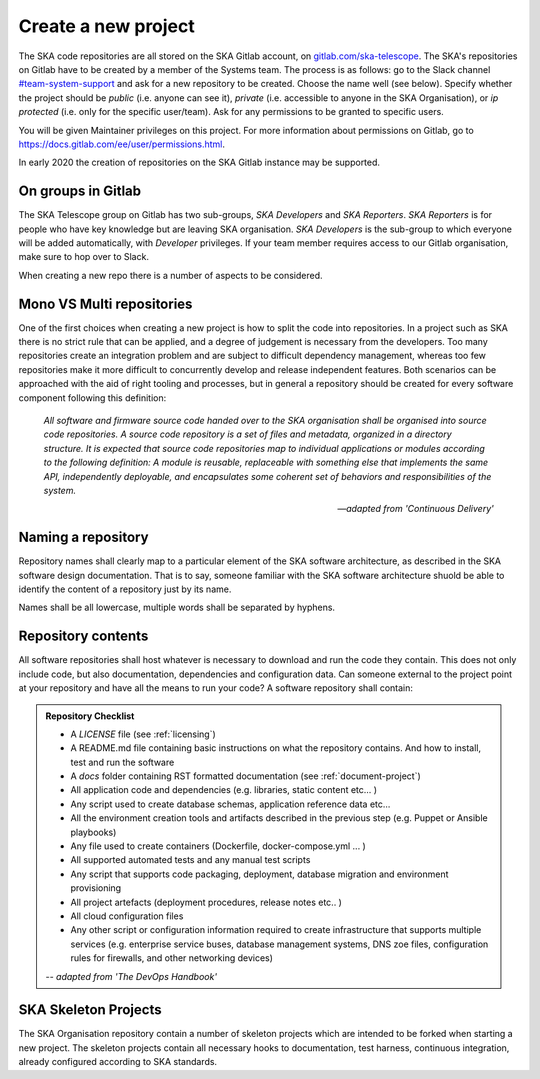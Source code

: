 Create a new project
--------------------

The SKA code repositories are all stored on the SKA Gitlab account, on `gitlab.com/ska-telescope <http://gitlab.com/ska-telescope>`_.
The SKA's repositories on Gitlab have to be created by a member of the Systems team.
The process is as follows: go to the Slack channel `#team-system-support <https://skasoftware.slack.com/messages/CEMF9HXUZ>`_ and ask for a new repository to be created. Choose the name well (see below). Specify whether the project should be *public* (i.e. anyone can see it), *private* (i.e. accessible to anyone in the SKA Organisation), or *ip protected* (i.e. only for the specific user/team). Ask for any permissions to be granted to specific users.

You will be given Maintainer privileges on this project. For more information about permissions on Gitlab, go to `https://docs.gitlab.com/ee/user/permissions.html <https://docs.gitlab.com/ee/user/permissions.html>`_.

In early 2020 the creation of repositories on the SKA Gitlab instance may be supported.

On groups in Gitlab
===================
The SKA Telescope group on Gitlab has two sub-groups, *SKA Developers* and *SKA Reporters*.  *SKA Reporters* is for people who have key knowledge but are leaving SKA organisation. *SKA Developers* is the sub-group to which everyone will be added automatically, with *Developer* privileges. If your team member requires access to our Gitlab organisation, make sure to hop over to Slack.

When creating a new repo there is a number of aspects to be considered.

Mono VS Multi repositories
==========================

One of the first choices when creating a new project is how to split the code into repositories. 
In a project such as SKA there is no strict rule that can be applied, and a degree of judgement is 
necessary from the developers. Too many repositories create an integration problem and are subject to 
difficult dependency management, whereas too few repositories make it more difficult to concurrently
develop and release independent features.
Both scenarios can be approached with the aid of right tooling and processes, but in general
a repository should be created for every software component following this definition: 

  *All software and firmware source code handed over to the SKA organisation shall be organised into source code repositories. A source code repository is a set of files and metadata, organized in a directory structure. It is expected that source code repositories map to individual applications or modules according to the following definition: A module is reusable, replaceable with something else that implements the same API, independently deployable, and encapsulates some coherent set of behaviors and responsibilities of the system.*
  
  -- *adapted from 'Continuous Delivery'*

Naming a repository
===================

Repository names shall clearly map to a particular element of the SKA software architecture,
as described in the SKA software design documentation. That is to say, someone familiar with the 
SKA software architecture shuold be able to identify the content of a repository just by its name. 

Names shall be all lowercase, multiple words shall be separated by hyphens.


.. _repository-checklist:

Repository contents
===================

All software repositories shall host whatever is necessary to download and run the code
they contain. This does not only include code, but also documentation, dependencies and 
configuration data. Can someone external to the project point at your repository and 
have all the means to run your code? 
A software repository shall contain: 

.. admonition:: Repository Checklist

  * A *LICENSE* file (see :ref:`licensing`)
  * A README.md file containing basic instructions on what the repository contains. 
    And how to install, test and run the software
  * A *docs* folder containing RST formatted documentation (see :ref:`document-project`)
  * All application code and dependencies (e.g. libraries, static content etc... ) 
  * Any script used to create database schemas, application reference data etc... 
  * All the environment creation tools and artifacts described in the previous step (e.g. 
    Puppet or Ansible playbooks) 
  * Any file used to create containers (Dockerfile, docker-compose.yml ... ) 
  * All supported automated tests and any manual test scripts
  * Any script that supports code packaging, deployment, database migration
    and environment provisioning
  * All project artefacts (deployment procedures, release notes etc.. ) 
  * All cloud configuration files
  * Any other script or configuration information required to create infrastructure 
    that supports multiple services (e.g. enterprise service buses, database management
    systems, DNS zoe files, configuration rules for firewalls, and other networking devices)

  -- *adapted from 'The DevOps Handbook'* 


SKA Skeleton Projects
=====================

The SKA Organisation repository contain a number of skeleton projects which are intended to be forked
when starting a new project. 
The skeleton projects contain all necessary hooks to documentation, test harness, continuous integration, 
already configured according to SKA standards. 
